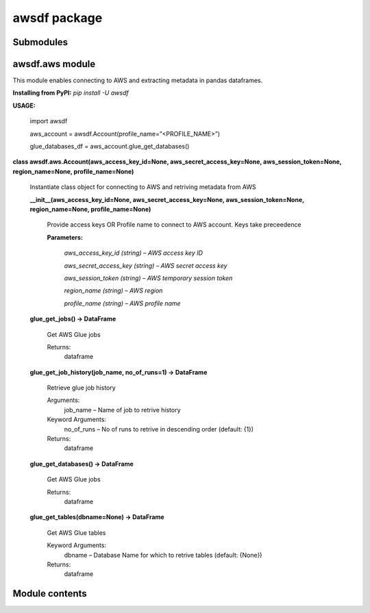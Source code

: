 
awsdf package
*************


Submodules
==========


awsdf.aws module
================

This module enables connecting to AWS and extracting metadata in
pandas dataframes.

**Installing from PyPI:** *pip install -U awsdf*

**USAGE:**

   import awsdf

   aws_account = awsdf.Account(profile_name=”<PROFILE_NAME>”)

   glue_databases_df = aws_account.glue_get_databases()

**class awsdf.aws.Account(aws_access_key_id=None,
aws_secret_access_key=None, aws_session_token=None, region_name=None,
profile_name=None)**

   Instantiate class object for connecting to AWS and retriving
   metadata from AWS

   **__init__(aws_access_key_id=None, aws_secret_access_key=None,
   aws_session_token=None, region_name=None, profile_name=None)**

      Provide access keys OR Profile name to connect to AWS account.
      Keys take preceedence

      **Parameters:**

         *aws_access_key_id (string) – AWS access key ID*

         *aws_secret_access_key (string) – AWS secret access key*

         *aws_session_token (string) – AWS temporary session token*

         *region_name (string) – AWS region*

         *profile_name (string) – AWS profile name*

   **glue_get_jobs() -> DataFrame**

      Get AWS Glue jobs

      Returns:
         dataframe

   **glue_get_job_history(job_name, no_of_runs=1) -> DataFrame**

      Retrieve glue job history

      Arguments:
         job_name – Name of job to retrive history

      Keyword Arguments:
         no_of_runs – No of runs to retrive in descending order
         (default: {1})

      Returns:
         dataframe

   **glue_get_databases() -> DataFrame**

      Get AWS Glue jobs

      Returns:
         dataframe

   **glue_get_tables(dbname=None) -> DataFrame**

      Get AWS Glue tables

      Keyword Arguments:
         dbname – Database Name for which to retrive tables (default:
         {None})

      Returns:
         dataframe


Module contents
===============
